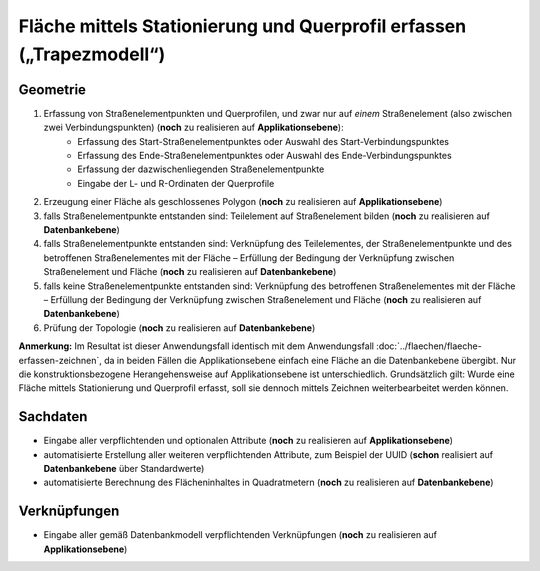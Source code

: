.. index:: Flächen, Querprofil, Stationierung, Straßenelemente, Stützpunkte, Teilelemente, Topologie

Fläche mittels Stationierung und Querprofil erfassen („Trapezmodell“)
=====================================================================

.. image:: /_static/flaeche-erfassen-trapezmodell.png

.. _flaeche-erfassen-trapezmodell_geometrie:

Geometrie
---------

#. Erfassung von Straßenelementpunkten und Querprofilen, und zwar nur auf *einem* Straßenelement (also zwischen zwei Verbindungspunkten) (**noch** zu realisieren auf **Applikationsebene**):
    * Erfassung des Start-Straßenelementpunktes oder Auswahl des Start-Verbindungspunktes
    * Erfassung des Ende-Straßenelementpunktes oder Auswahl des Ende-Verbindungspunktes
    * Erfassung der dazwischenliegenden Straßenelementpunkte
    * Eingabe der L- und R-Ordinaten der Querprofile
#. Erzeugung einer Fläche als geschlossenes Polygon (**noch** zu realisieren auf **Applikationsebene**)
#. falls Straßenelementpunkte entstanden sind: Teilelement auf Straßenelement bilden (**noch** zu realisieren auf **Datenbankebene**)
#. falls Straßenelementpunkte entstanden sind: Verknüpfung des Teilelementes, der Straßenelementpunkte und des betroffenen Straßenelementes mit der Fläche – Erfüllung der Bedingung der Verknüpfung zwischen Straßenelement und Fläche (**noch** zu realisieren auf **Datenbankebene**)
#. falls keine Straßenelementpunkte entstanden sind: Verknüpfung des betroffenen Straßenelementes mit der Fläche – Erfüllung der Bedingung der Verknüpfung zwischen Straßenelement und Fläche (**noch** zu realisieren auf **Datenbankebene**)
#. Prüfung der Topologie (**noch** zu realisieren auf **Datenbankebene**)

**Anmerkung:** Im Resultat ist dieser Anwendungsfall identisch mit dem Anwendungsfall :doc:`../flaechen/flaeche-erfassen-zeichnen`, da in beiden Fällen die Applikationsebene einfach eine Fläche an die Datenbankebene übergibt. Nur die konstruktionsbezogene Herangehensweise auf Applikationsebene ist unterschiedlich. Grundsätzlich gilt: Wurde eine Fläche mittels Stationierung und Querprofil erfasst, soll sie dennoch mittels Zeichnen weiterbearbeitet werden können.


.. _flaeche-erfassen-trapezmodell_sachdaten:

Sachdaten
---------

* Eingabe aller verpflichtenden und optionalen Attribute (**noch** zu realisieren auf **Applikationsebene**)
* automatisierte Erstellung aller weiteren verpflichtenden Attribute, zum Beispiel der UUID (**schon** realisiert auf **Datenbankebene** über Standardwerte)
* automatisierte Berechnung des Flächeninhaltes in Quadratmetern (**noch** zu realisieren auf **Datenbankebene**)

.. _flaeche-erfassen-trapezmodell_verknuepfungen:

Verknüpfungen
-------------

* Eingabe aller gemäß Datenbankmodell verpflichtenden Verknüpfungen (**noch** zu realisieren auf **Applikationsebene**)
